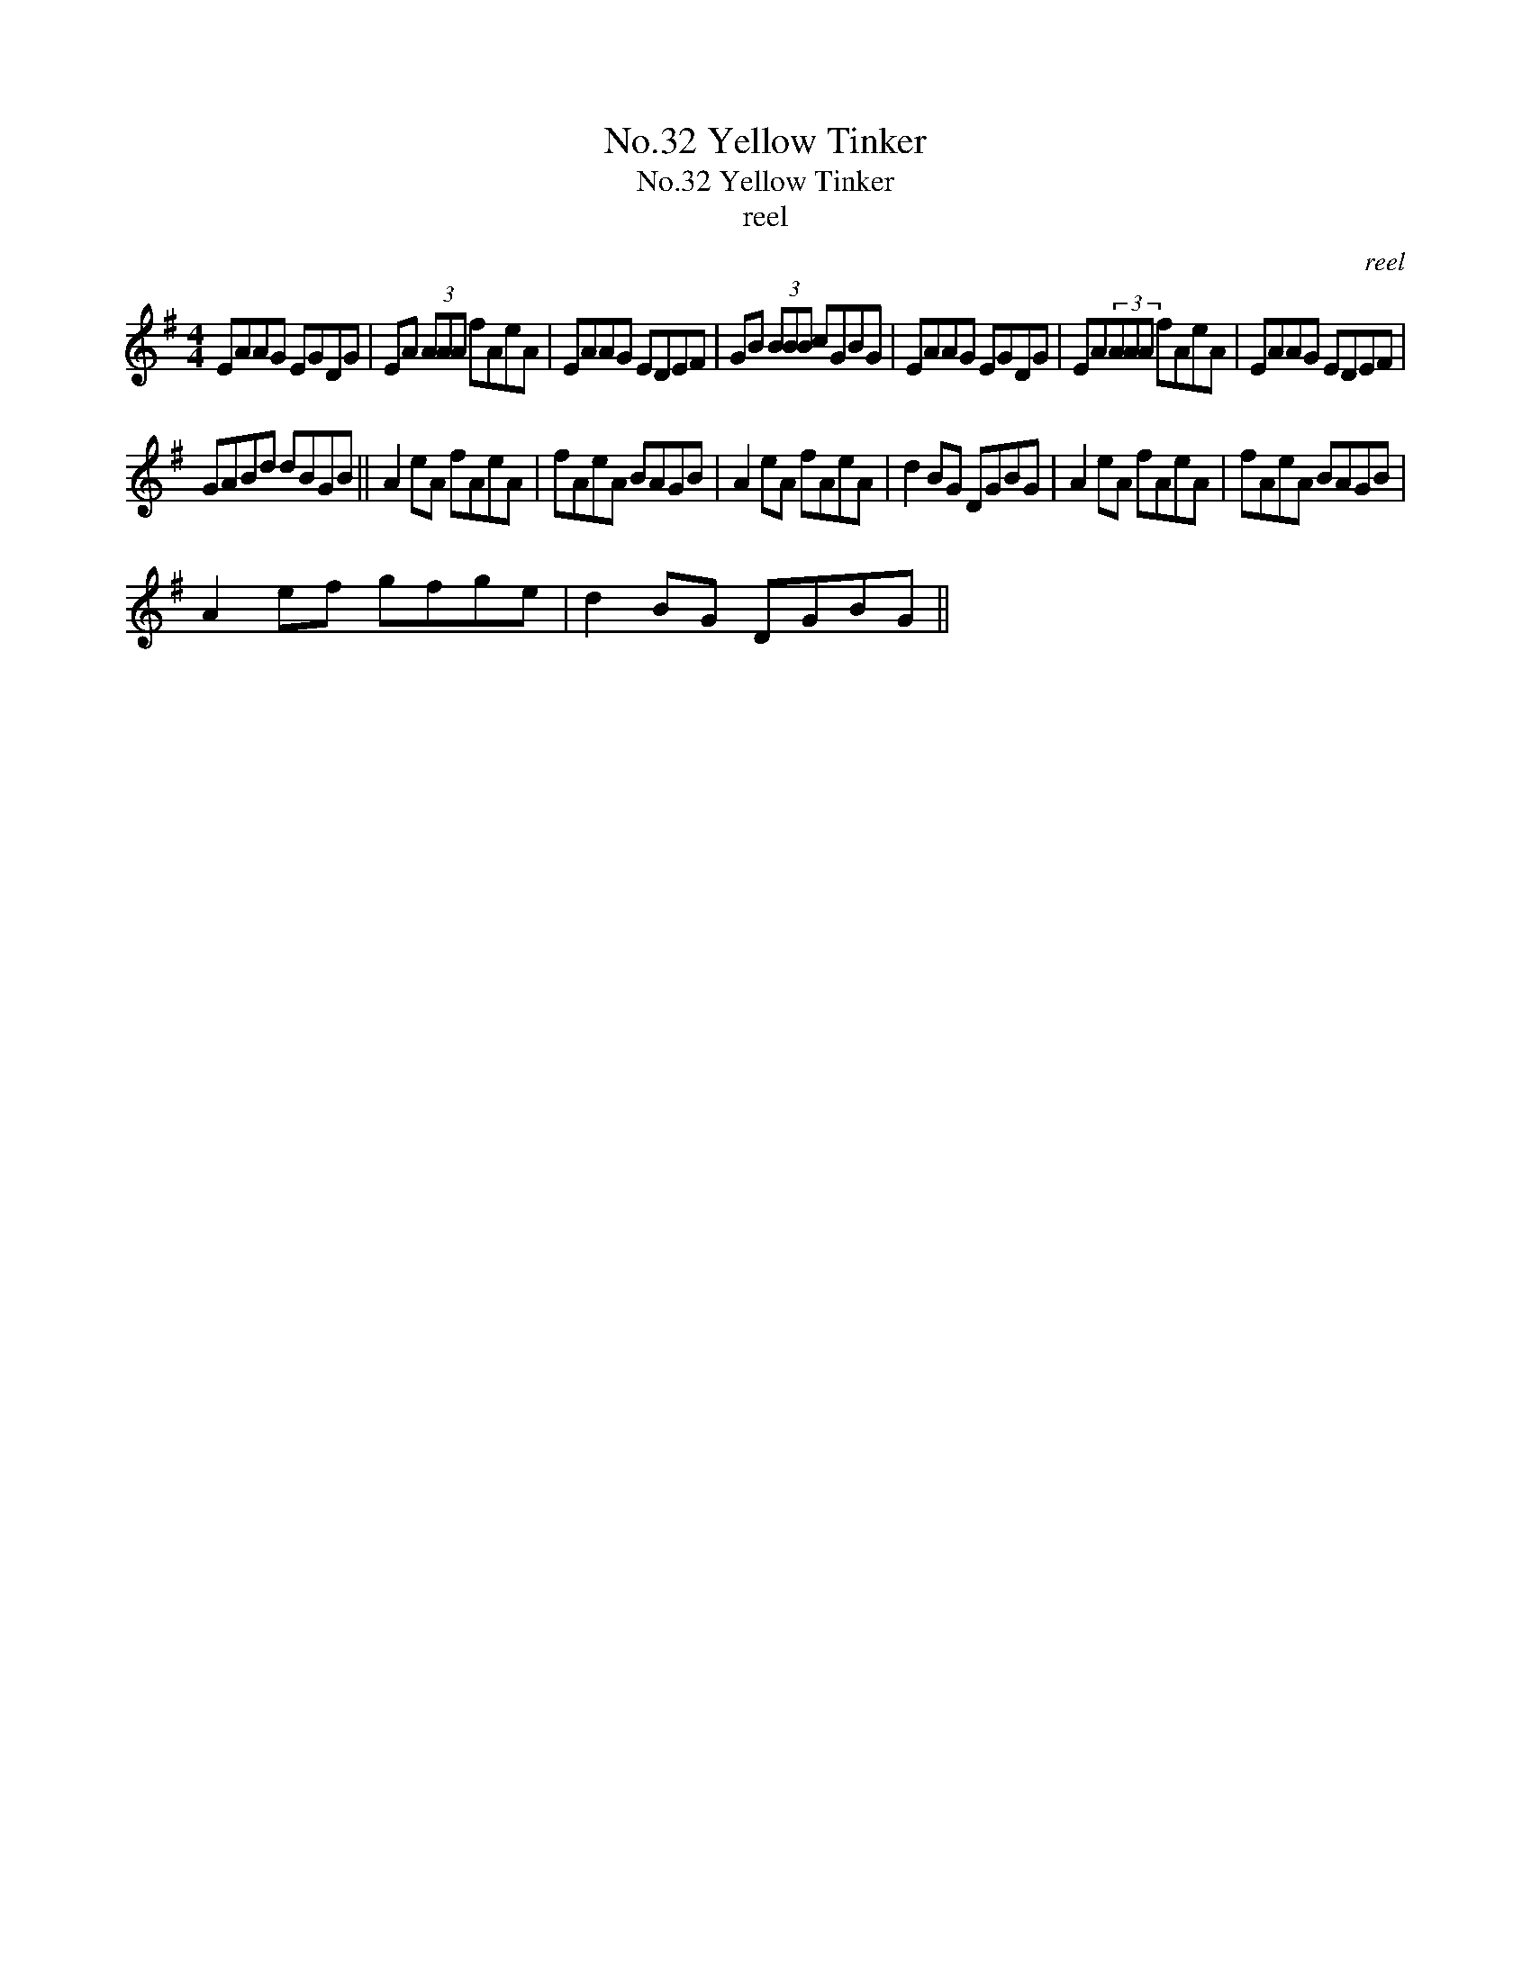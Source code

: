 X:1
T:No.32 Yellow Tinker
T:No.32 Yellow Tinker
T:reel
C:reel
L:1/8
M:4/4
K:G
V:1 treble 
V:1
 EAAG EGDG | EA (3AAA fAeA | EAAG EDEF | GB (3BBB cGBG | EAAG EGDG | EA(3AAA fAeA | EAAG EDEF | %7
 GABd dBGB || A2 eA fAeA | fAeA BAGB | A2 eA fAeA | d2 BG DGBG | A2 eA fAeA | fAeA BAGB | %14
 A2 ef gfge | d2 BG DGBG || %16

